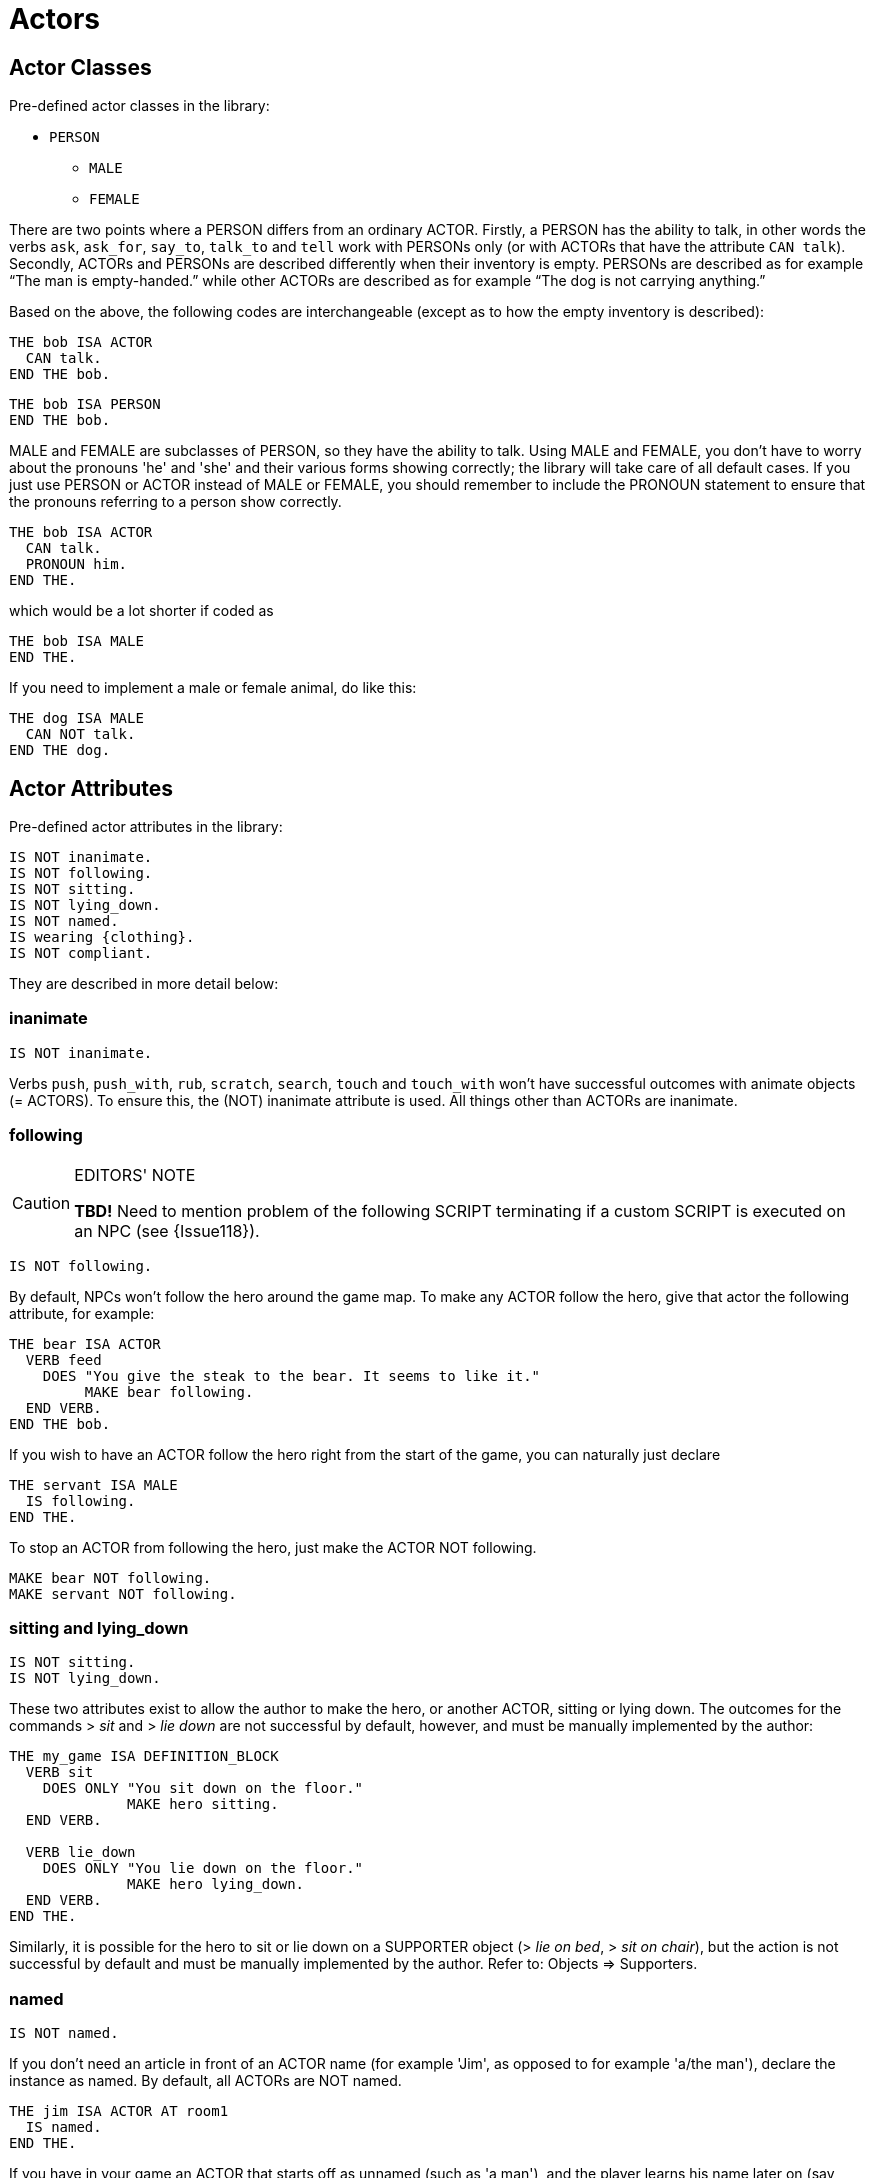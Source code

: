 ////
******************************************************************************
*                                                                            *
*                    ALAN Standard Library User's Manual                     *
*                                                                            *
*                       PART Library Classes » Actors                        *
*                                                                            *
******************************************************************************
////


[[ch.actors]]
= Actors


[[sec.actor-classes]]
== Actor Classes

Pre-defined actor classes in the library:

* `PERSON`
** `MALE`
** `FEMALE`

There are two points where a PERSON differs from an ordinary ACTOR.
Firstly, a PERSON has the ability to talk, in other words the verbs `ask`, `ask_for`, `say_to`, `talk_to` and `tell` work with PERSONs only (or with ACTORs that have the attribute `CAN talk`).
Secondly, ACTORs and PERSONs are described differently when their inventory is empty.
PERSONs are described as for example "`The man is empty-handed.`" while other ACTORs are described as for example "`The dog is not carrying anything.`"

Based on the above, the following codes are interchangeable (except as to how the empty inventory is described):

// @EXTERNALIZE CODE: bob (1)
[source,alan]
-----------------
THE bob ISA ACTOR
  CAN talk.
END THE bob.
-----------------

// @EXTERNALIZE CODE: bob (2)
[source,alan]
------------------
THE bob ISA PERSON
END THE bob.
------------------


MALE and FEMALE are subclasses of PERSON, so they have the ability to talk.
Using MALE and FEMALE, you don't have to worry about the pronouns 'he' and 'she' and their various forms showing correctly; the library will take care of all default cases.
If you just use PERSON or ACTOR instead of MALE or FEMALE, you should remember to include the PRONOUN statement to ensure that the pronouns referring to a person show correctly.

// @EXTERNALIZE CODE: bob (1/b)
[source,alan]
-----------------
THE bob ISA ACTOR
  CAN talk.
  PRONOUN him.
END THE.
-----------------

which would be a lot shorter if coded as

// @EXTERNALIZE CODE: bob (3)
[source,alan]
----------------
THE bob ISA MALE
END THE.
----------------


If you need to implement a male or female animal, do like this:

// @EXTERNALIZE CODE: dog
[source,alan]
----------------
THE dog ISA MALE
  CAN NOT talk.
END THE dog.
----------------




[[sec.actor-attributes]]
== Actor Attributes

Pre-defined actor attributes in the library:

// @EXTERNALIZE STDLIB CODE: pre-defined actor attributes
[source,alan]
------------------------------------------------------------------------------
IS NOT inanimate.
IS NOT following.
IS NOT sitting.
IS NOT lying_down.
IS NOT named.
IS wearing {clothing}.
IS NOT compliant.
------------------------------------------------------------------------------


They are described in more detail below:

// @ADDED:
[[sec.inanimate]]
=== inanimate

// @INTERN CODE
[source,alan]
------------------------------------------------------------------------------
IS NOT inanimate.
------------------------------------------------------------------------------

Verbs `push`, `push_with`, `rub`, `scratch`, `search`, `touch` and `touch_with` won't have successful outcomes with animate objects (= ACTORS).
To ensure this, the (NOT) inanimate attribute is used.
All things other than ACTORs are inanimate.

// @ADDED:
[[sec.following]]
=== following

.EDITORS' NOTE
[CAUTION]
=====================================
*TBD!* Need to mention problem of the following SCRIPT terminating if a custom SCRIPT is executed on an NPC (see {Issue118}).
=====================================


// @INTERN CODE
[source,alan]
-----------------
IS NOT following.
-----------------

By default, NPCs won't follow the hero around the game map.
To make any ACTOR follow the hero, give that actor the following attribute, for example:

// @EXTERNALIZE CODE: bear
[source,alan]
------------------------------------------------------------------------------
THE bear ISA ACTOR
  VERB feed
    DOES "You give the steak to the bear. It seems to like it."
         MAKE bear following.
  END VERB.
END THE bob.
------------------------------------------------------------------------------



If you wish to have an ACTOR follow the hero right from the start of the game, you can naturally just declare

// @EXTERNALIZE CODE: servant
[source,alan]
------------------------------------------------------------------------------
THE servant ISA MALE
  IS following.
END THE.
------------------------------------------------------------------------------

To stop an ACTOR from following the hero, just make the ACTOR NOT following.

// @EXTERNALIZE CODE: bear + servant
[source,alan]
------------------------------------------------------------------------------
MAKE bear NOT following.
MAKE servant NOT following.
------------------------------------------------------------------------------


// @ADDED:
[[sec.sitting]]
=== sitting and lying_down

// @INTERN CODE
[source,alan]
------------------------------------------------------------------------------
IS NOT sitting.
IS NOT lying_down.
------------------------------------------------------------------------------


These two attributes exist to allow the author to make the hero, or another ACTOR, sitting or lying down.
The outcomes for the commands [.play]#&gt; _sit_# and [.play]#&gt; _lie down_# are not successful by default, however, and must be manually implemented by the author:

// @EXTERNALIZE CODE: sit + lie_down
[source,alan]
------------------------------------------------------------------------------
THE my_game ISA DEFINITION_BLOCK
  VERB sit
    DOES ONLY "You sit down on the floor."
              MAKE hero sitting.
  END VERB.

  VERB lie_down
    DOES ONLY "You lie down on the floor."
              MAKE hero lying_down.
  END VERB.
END THE.
------------------------------------------------------------------------------

// @FIXME: Add XRef:
Similarly, it is possible for the hero to sit or lie down on a SUPPORTER object ([.play]#&gt; _lie on bed_#, [.play]#&gt; _sit on chair_#), but the action is not successful by default and must be manually implemented by the author.
Refer to: Objects => Supporters.


// @ADDED:
[[sec.named]]
=== named

// @INTERN CODE
[source,alan]
------------------------------------------------------------------------------
IS NOT named.
------------------------------------------------------------------------------

If you don't need an article in front of an ACTOR name (for example 'Jim', as opposed to for example 'a/the man'), declare the instance as named.
By default, all ACTORs are NOT named.


// @EXTERNALIZE CODE: jim
[source,alan]
------------------------------------------------------------------------------
THE jim ISA ACTOR AT room1
  IS named.
END THE.
------------------------------------------------------------------------------

If you have in your game an ACTOR that starts off as unnamed (such as 'a man'), and the player learns his name later on (say, 'Jim'), you should define the ACTOR in for example the following way to make the player able to refer to him with both 'man' and 'Jim':


// @EXTERNALIZE CODE: jim
[source,alan]
------------------------------------------------------------------------------
THE jim ISA PERSON AT room1
  NAME man
  NAME Jim

  PRONOUN him

  MENTIONED
    IF jim IS NOT named
    THEN "man"
    ELSE "Jim"
    END IF.

  VERB ask
    WHEN act
      IF topic = name
        THEN """My name is Jim"", he replies."
             MAKE jim named.
      END IF.
  END VERB.
END THE.
------------------------------------------------------------------------------

The library takes care of the indefinite/definite article showing before man when the actor (here Jim) is not named yet.


// @ADDED:
[[sec.compliant]]
=== compliant

// @INTERN CODE
[source,alan]
------------------------------------------------------------------------------
IS NOT compliant.
------------------------------------------------------------------------------


An ACTOR only gives something to the hero if it is in a compliant mood.
In practice, this happens by default only when the hero asks the ACTOR for something.
For example, `take_from` is not successful by default with ACTORs.


// @EXTERNALIZE TRANSCRIPT: non-compliant NPCs
[example,role="gametranscript"]
================================================================================
&gt; _take apple from man_ +
That seems to belong to the man.
================================================================================


Implicit taking of OBJECTs is not successful, either, if the OBJECT happens to be held by an NPC who is not compliant, and the following happens:

// @EXTERNALIZE TRANSCRIPT: non-compliant NPCs
[example,role="gametranscript"]
================================================================================
&gt; _eat apple_ +
That seems to belong to the man.
================================================================================


The verb `ask_for` works by default, whether the NPC is compliant or not:

// @EXTERNALIZE TRANSCRIPT: non-compliant NPCs
[example,role="gametranscript"]
================================================================================
&gt; _ask man for apple_ +
The man gives you the apple.
================================================================================


If we declare:

// @EXTERNALIZE CODE: compliant NPCs
[source,alan]
------------------------------------------------------------------------------
THE man ISA MALE AT room1
  IS compliant.
END THE.
------------------------------------------------------------------------------

then, the outcome for taking and implicit taking would be successful:


// @EXTERNALIZE TRANSCRIPT: compliant NPCs
[example,role="gametranscript"]
================================================================================
&gt; _take apple_ +
Taken.
================================================================================


or

// @EXTERNALIZE TRANSCRIPT: compliant NPCs
[example,role="gametranscript"]
================================================================================
&gt; _eat apple_ +
(taking the apple first) +
You eat all of the apple.
================================================================================


To disable even the verb `ask_for`, so that the NPC won't give you something even if you ask for it, use DOES ONLY at the ACTOR instance:

// @EXTERNALIZE CODE: non-compliant NPCs
[source,alan]
------------------------------------------------------------------------------
THE man ISA MALE AT room1
  ...
  VERB ask_for
    WHEN act
      DOES ONLY "He doesn't seem to be willing to fulfill your wish."
  END VERB.
END THE man.
------------------------------------------------------------------------------


[[sec.hero]]
== The hero

The hero instance is left out of the library altogether and can be defined from scratch by the game author.
You won't need to define the hero in your game at all if you're happy with the response [.play]#You notice nothing unusual about yourself.# when the player types [.play]#&gt; _x me_# (= examine myself) and if no attributes are needed for the hero (such as IS (NOT) hungry, HAS strength 20, etc.).
The library also defines numerous other default responses for actions targeting the hero:

// @EXTERNALIZE TRANSCRIPT: hero: self-directed actions
[example,role="gametranscript"]
================================================================================
&gt; _kick me_ +
It doesn't make sense to kick yourself.
================================================================================

and so on.
However, if you need to define attributes or verb responses for the hero, or if the hero is described as wearing any kind of CLOTHING, you need to implement the hero in your own game source file:

// @EXTERNALIZE CODE: hero: self-directed actions
[source,alan]
------------------------------------------------------------------------------
THE hero ISA ACTOR
  HAS strength 20.
  IS NOT hungry.
  IS wearing {old_jacket}.

  VERB examine
    DOES ONLY "You're John Smith, proud of your unusual name."
  END VERB.
END THE hero.
------------------------------------------------------------------------------


The command [.play]#&gt; _x me_# would then produce

// @EXTERNALIZE TRANSCRIPT: hero: self-directed actions
[example,role="gametranscript"]
================================================================================
&gt; _x me_ +
You're John Smith, proud of your unusual name.
================================================================================


By default, any clothing worn by the hero will be described when the player types [.play]#&gt; _inventory_# (or [.play]#&gt; _i_#):

[example,role="gametranscript"]
================================================================================
&gt; _inventory_ +
You're empty-handed.
You're wearing an old jacket.
================================================================================


If you wish to have the pieces of clothing worn by the hero listed at other verbs, like for example [.play]#&gt; _x me_#, you should use the formulation LIST worn.:

[source,alan]
------------------------------------------------------------------------------
THE hero ISA ACTOR
  ...
  VERB examine
    DOES ONLY "You're John Smith..."
              LIST worn.
  END VERB.
END THE hero.
------------------------------------------------------------------------------


which will result in

[example,role="gametranscript"]
================================================================================
&gt; _x me_ +
You're John Smith, proud of your unusual name.
You are wearing an old jacket.
================================================================================


If you wish to define any object to be in the hero's inventory, define the object to be "IN hero":

[source,alan]
------------------------------------------------------------------------------
THE notebook ISA OBJECT IN hero.
END THE notebook.
------------------------------------------------------------------------------


Pieces of clothing, in addition to the above, need to defined as follows:

// @FIXME: XRef to page (in code):

[source,alan]
------------------------------------------------------------------------------
THE old_jacket ISA CLOTHING
  NAME old jacket
  MENTIONED "old jacket"
  IS topcover 64. -- (see further p. 39)
END THE.
------------------------------------------------------------------------------

The coding LIST hero will list what the hero is carrying, LIST worn will list what the hero is wearing.
The hero is by default a container actor (so that it can pick up and carry things) and you never need to declare the hero a container separately.



[[sec.describing-npcs]]
== Describing NPCs

When the player types [.play]#&gt; _examine [actor]_#, the response will be the default [.play]#You notice nothing unusual about [the actor].#, unless some other description is defined for the ACTOR in the DOES ONLY part of the actor instance:

[source,alan]
------------------------------------------------------------------------------
THE boy ISA ACTOR AT STREET
  VERB examine
    DOES ONLY "A boy about twelve years old."
  END VERB.
END THE boy.
------------------------------------------------------------------------------


If you wish to have an ACTOR's possessions and worn clothing listed after examine, you should add `LIST [actor].` manually to the appropriate verb (typically examine) of the ACTOR instance:

[source,alan]
------------------------------------------------------------------------------
THE boy ISA PERSON AT street
  IS wearing {baseball_cap}.

  VERB examine
    DOES ONLY "A boy about twelve years old."
  END VERB.
END THE boy.

THE coin ISA OBJECT IN boy
END THE.

THE baseball_cap ISA CLOTHING IN boy
  NAME baseball cap
END THE.
------------------------------------------------------------------------------


will result in:

[example,role="gametranscript"]
================================================================================
&gt; _examine boy_ +
A boy about twelve years old.
The boy is carrying a coin and a baseball cap (being worn).
================================================================================




[[sec.conversing-with-npcs]]
== Conversing with NPCs

To engage an NPC in conversation, the library has the pre-defined verbs ask about, tell_about, and talk to.
(You can also say something but that doesn't require an NPC to be present; for example you can say a magic word to open a door.
An answer verb is also defined in the library, but this one doesn't need an NPC to be present, either.
You can for example answer a phone or a door, or you can answer a riddle written on a piece of paper, etc.)


Program an NPC to reply to various topics the hero might ask them, in the following way:

[source,alan]
------------------------------------------------------------------------------
THE man ISA PERSON AT street
  ...
  VERB ask_about
    WHEN act
      -- the syntax 'ask (act) about (topic)'
      -- has two parameters, 'act' and 'topic'.
      -- "WHEN act" singles out the cases when the man
      -- is asked about something, and rules out the
      -- the cases when the man is a topic
      DOES ONLY
        IF topic = explosion
          THEN """I think it was at the factory,"" the
                man comtemplates. ""I wonder what happened
                there."""
          ELSIF topic = mysterious_letter
            THEN "You show the letter to the man but he doesn't
                  have any clue about it."
          ELSIF topic = ...
          ELSE "The man doesn't know much about that."
        END IF.
  END VERB.
END THE.
------------------------------------------------------------------------------


// EOF //

